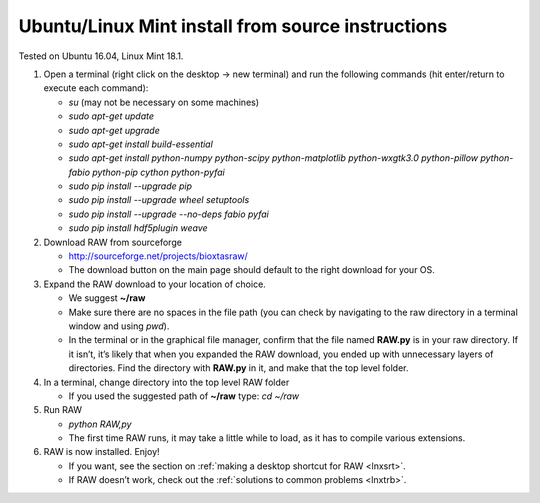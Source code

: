 Ubuntu/Linux Mint install from source instructions
^^^^^^^^^^^^^^^^^^^^^^^^^^^^^^^^^^^^^^^^^^^^^^^^^^^
.. _lnxubuntu:

Tested on Ubuntu 16.04, Linux Mint 18.1.

#.  Open a terminal (right click on the desktop -> new terminal) and run the following
    commands (hit enter/return to execute each command):

    *   *su* (may not be necessary on some machines)

    *   *sudo apt-get update*

    *   *sudo apt-get upgrade*

    *   *sudo apt-get install build-essential*

    *   *sudo apt-get install python-numpy python-scipy python-matplotlib python-wxgtk3.0
        python-pillow python-fabio python-pip cython python-pyfai*

    *   *sudo pip install --upgrade pip*

    *   *sudo pip install --upgrade wheel setuptools*

    *   *sudo pip install --upgrade --no-deps fabio pyfai*

    *   *sudo pip install hdf5plugin weave*

#.  Download RAW from sourceforge

    *   `http://sourceforge.net/projects/bioxtasraw/ <http://sourceforge.net/projects/bioxtasraw/>`_

    *   The download button on the main page should default to the right download for your OS.

#.  Expand the RAW download to your location of choice.

    *   We suggest **~/raw**

    *   Make sure there are no spaces in the file path (you can check by navigating
        to the raw directory in a terminal window and using *pwd*).

    *   In the terminal or in the graphical file manager, confirm that the file named **RAW.py**
        is in your raw directory. If it isn’t, it’s likely that when you expanded the
        RAW download, you ended up with unnecessary layers of directories. Find the
        directory with **RAW.py** in it, and make that the top level folder.

#.  In a terminal, change directory into the top level RAW folder

    *   If you used the suggested path of **~/raw** type: *cd ~/raw*

#.  Run RAW

    *   *python RAW,py*

    *   The first time RAW runs, it may take a little while to load, as it has to
        compile various extensions.

#.  RAW is now installed. Enjoy!

    *   If you want, see the section on :ref:`making a desktop shortcut for RAW <lnxsrt>`.

    *   If RAW doesn’t work, check out the :ref:`solutions to common problems <lnxtrb>`.
